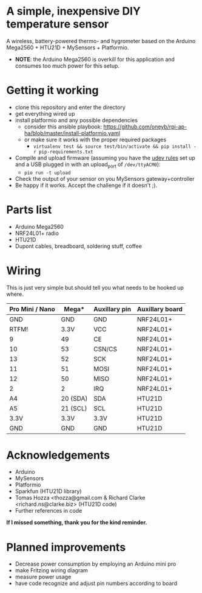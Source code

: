 * A simple, inexpensive DIY temperature sensor
A wireless, battery-powered thermo- and hygrometer based on the Arduino Mega2560 + HTU21D + MySensors + Platformio.
  - *NOTE*: the Arduino Mega2560 is overkill for this application and consumes too much power for this setup.

* Getting it working

  - clone this repository and enter the directory
  - get everything wired up
  - install platformio and any possible dependencies
    - consider this ansible playbook: https://github.com/oneyb/rpi-ap-ha/blob/master/install-platformio.yaml
    - or make sure it works with the proper required packages
      - ~virtualenv test && source test/bin/activate && pip install -r pip-requirements.txt~
  - Compile and upload firmware (assuming you have the [[https://docs.platformio.org/en/latest/faq.html#faq-udev-rules][udev rules]] set up and a USB plugged in with an upload_port of ~/dev/ttyACM0~):
    - ~pio run -t upload~
  - Check the output of your sensor on you MySensors gateway+controller
  - Be happy if it works. Accept the challenge if it doesn't ;).

* Parts list

  - Arduino Mega2560
  - NRF24L01+ radio
  - HTU21D
  - Dupont cables, breadboard, soldering stuff, coffee

* Wiring 
This is just very simple but should tell you what needs to be hooked up where.
| Pro Mini / Nano | 	Mega*  | 	Auxillary pin | Auxillary board           |
|-----------------+----------+-----------------+---------------------------|
| GND             | 	GND    | 	GND           | 	 NRF24L01+              |
| RTFM!           | 	3.3V   | 	VCC           | 	NRF24L01+               |
| 9               | 	49     | 	CE            | 	         NRF24L01+      |
| 10              | 	53     | 	CSN/CS        | 	              NRF24L01+ |
| 13              | 	52     | 	SCK           | 	              NRF24L01+ |
| 11              | 	51     | 	MOSI          | 	              NRF24L01+ |
| 12              | 	50     | 	MISO          | 	              NRF24L01+ |
| 2               | 	2      | 	IRQ           | 	              NRF24L01+ |
| A4              | 20 (SDA) | SDA             | HTU21D                    |
| A5              | 21 (SCL) | SCL             | HTU21D                    |
| 3.3V            | 3.3V     | 3.3V            | HTU21D                    |
| GND             | 	GND    | 	GND           | 	 HTU21D                 |

* Acknowledgements
  - Arduino
  - MySensors
  - Platformio
  - Sparkfun (HTU21D library)
  - Tomas Hozza <thozza@gmail.com & Richard Clarke <richard.ns@clarke.biz> (HTU21D code)
  - Further references in code
  
*If I missed something, thank you for the kind reminder.*
* Planned improvements
  - Decrease power consumption by employing an Arduino mini pro
  - make Fritzing wiring diagram
  - measure power usage
  - have code recognize and adjust pin numbers according to board
    
